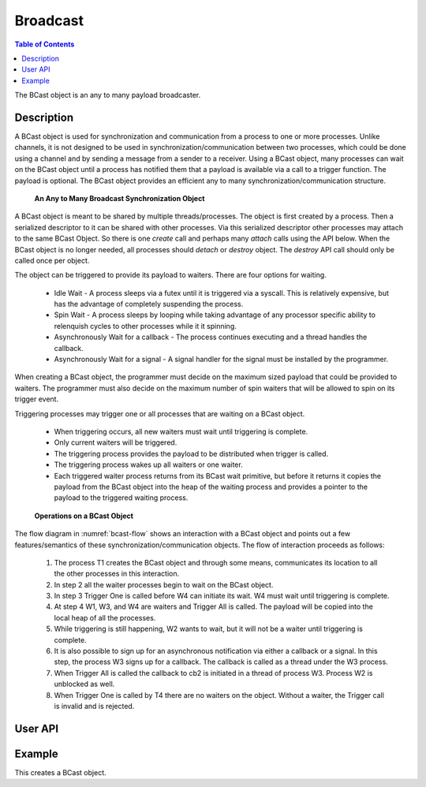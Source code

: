 .. _DragonCoreBCast:

Broadcast
+++++++++

.. contents:: Table of Contents
    :local:

The BCast object is an any to many payload broadcaster.

Description
===========

A BCast object is used for synchronization and communication from a process to one or more processes. Unlike
channels, it is not designed to be used in synchronization/communication between two processes, which could be
done using a channel and by sending a message from a sender to a receiver. Using a BCast object, many
processes can wait on the BCast object until a process has notified them that a payload is available via a
call to a trigger function. The payload is optional. The BCast object provides an efficient any to many
synchronization/communication structure.

.. figure:: image/bcast.png
    :scale: 75%
    :name: bcast 

    **An Any to Many Broadcast Synchronization Object**

A BCast object is meant to be shared by multiple threads/processes. The object is first created by a process.
Then a serialized descriptor to it can be shared with other processes. Via this serialized descriptor other
processes may attach to the same BCast Object. So there is one *create* call and perhaps many
*attach* calls using the API below. When the BCast object is no longer
needed, all processes should *detach* or *destroy* object. The *destroy* API call should only be called once
per object.

The object can be triggered to provide its payload to waiters. There are four options for waiting.

    * Idle Wait - A process sleeps via a futex until it is triggered via a syscall. This is relatively
      expensive, but has the advantage of completely suspending the process.
    * Spin Wait - A process sleeps by looping while taking advantage of any processor specific ability
      to relenquish cycles to other processes while it it spinning.
    * Asynchronously Wait for a callback - The process continues executing and a thread handles the callback.
    * Asynchronously Wait for a signal - A signal handler for the signal must be installed by the programmer.

When creating a BCast object, the programmer must decide on the maximum sized payload that could be provided to waiters.
The programmer must also decide on the maximum number of spin waiters that will be allowed to spin on its trigger event.

Triggering processes may trigger one or all processes that are waiting on a BCast object.

    * When triggering occurs, all new waiters must wait until triggering is complete.
    * Only current waiters will be triggered.
    * The triggering process provides the payload to be distributed when trigger is called.
    * The triggering process wakes up all waiters or one waiter.
    * Each triggered waiter process returns from its BCast wait primitive, but before it returns
      it copies the payload from the BCast object into the heap of the waiting process and provides
      a pointer to the payload to the triggered waiting process.


.. figure:: image/bcastflow.svg
    :scale: 75%
    :name: bcast-flow 

    **Operations on a BCast Object**

The flow diagram in :numref:`bcast-flow` shows an interaction with a BCast object and points out a few features/semantics
of these synchronization/communication objects. The flow of interaction proceeds as follows:

    #. The process T1 creates the BCast object and through some means, communicates its location to all the other
       processes in this interaction.
    #. In step 2 all the waiter processes begin to wait on the BCast object.
    #. In step 3 Trigger One is called before W4 can initiate its wait. W4 must wait until triggering is complete.
    #. At step 4 W1, W3, and W4 are waiters and Trigger All is called. The payload will be copied into the local heap of all
       the processes.
    #. While triggering is still happening, W2 wants to wait, but it will not be a waiter until triggering is complete.
    #. It is also possible to sign up for an asynchronous notification via either a callback or a signal. In this step, the
       process W3 signs up for a callback. The callback is called as a thread under the W3 process.
    #. When Trigger All is called the callback to cb2 is initiated in a thread of process W3. Process W2 is unblocked as well.
    #. When Trigger One is called by T4 there are no waiters on the object. Without a waiter, the Trigger call is invalid
       and is rejected.

User API
========

.. doxygenfile:: bcast.c


Example
=======

.. FIXME - This example is not complete. Placeholder only.

This creates a BCast object. 

.. code-block:: C
    :linenos:
    :caption: **A BCast Example**

    #include <dragon/bcast.h>
    #include <dragon/return_codes.h>
    #include <stdio.h>
    #include <stdlib.h>
    #include <time.h>

    #define TRUE 1
    #define FALSE 0

    #define SERFILE "bcast_serialized.dat"
    #define MFILE "bcast_test"
    #define M_UID 0

    #define FAILED 1
    #define SUCCESS 0

    int create_pool(dragonMemoryPoolDescr_t* mpool) {
        /* Create a memory pool to allocate messages and a Channel out of */
        size_t mem_size = 1UL<<31;
        printf("Allocating pool of size %lu bytes.\n", mem_size);

        dragonError_t derr = dragon_memory_pool_create(mpool, mem_size, MFILE, M_UID, NULL);
        if (derr != DRAGON_SUCCESS) {
            char * errstr = dragon_getlasterrstr();
            printf("Failed to create the memory pool.  Got EC=%i\nERRSTR = \n%s\n",derr, errstr);
            return FAILED;
        }

        return SUCCESS;
    }

    void check_result(dragonError_t err, dragonError_t expected_err, int* tests_passed, int* tests_attempted) {
        (*tests_attempted)++;

        if (err != expected_err) {
            printf("Test %d Failed with error code %s\n", *tests_attempted, dragon_get_rc_string(err));
            printf("%s\n", dragon_getlasterrstr());
        }
        else
            (*tests_passed)++;
    }

    int main(int argc, char* argv[]) {

        timespec_t t1, t2;
        int tests_passed = 0;
        int tests_attempted = 0;
        dragonMemoryPoolDescr_t pool;

        if (create_pool(&pool) != SUCCESS) {
            printf("Could not create memory pool for bcast tests.\n");
            return FAILED;
        }

        dragonBCastDescr_t bd, bd2;
        dragonBCastSerial_t bd_ser;

        dragonError_t err;

        // create in memory pool
        err = dragon_bcast_create(&pool, 128, 10, NULL, &bd);

        check_result(err, DRAGON_SUCCESS, &tests_passed, &tests_attempted);

        // destroy from memory pool
        err = dragon_bcast_destroy(&bd);

        check_result(err, DRAGON_SUCCESS, &tests_passed, &tests_attempted);

        // destroy already destroyed bcast object
        err = dragon_bcast_destroy(&bd);

        check_result(err, DRAGON_MAP_KEY_NOT_FOUND, &tests_passed, &tests_attempted);

        size_t sz;
        err = dragon_bcast_size(256, 10, NULL, &sz);

        check_result(err, DRAGON_SUCCESS, &tests_passed, &tests_attempted);

        tests_attempted++;

        if (sz < 256)
            printf("Test %d Failed. The required size was too small.\n", tests_attempted);
        else
            tests_passed++;

        void* ptr = malloc(sz);

        err = dragon_bcast_create_at(ptr, 256, 10, NULL, &bd);

        check_result(err, DRAGON_SUCCESS, &tests_passed, &tests_attempted);

        err = dragon_bcast_serialize(&bd, &bd_ser);

        check_result(err, DRAGON_BCAST_NOT_SERIALIZABLE, &tests_passed, &tests_attempted);

        err = dragon_bcast_destroy(&bd);

        check_result(err, DRAGON_SUCCESS, &tests_passed, &tests_attempted);

        // create in memory pool
        err = dragon_bcast_create(&pool, 128, 10, NULL, &bd);

        check_result(err, DRAGON_SUCCESS, &tests_passed, &tests_attempted);

        err = dragon_bcast_serialize(&bd, &bd_ser);

        check_result(err, DRAGON_SUCCESS, &tests_passed, &tests_attempted);

        err = dragon_bcast_attach(&bd_ser, &bd2);

        check_result(err, DRAGON_SUCCESS, &tests_passed, &tests_attempted);

        err = dragon_bcast_detach(&bd2);

        check_result(err, DRAGON_SUCCESS, &tests_passed, &tests_attempted);

        // This won't succeed because detaching the same BCast object just prior
        // to this call, removes it from the umap. You can't detach and destroy
        // the same BCast object.
        err = dragon_bcast_destroy(&bd);

        check_result(err, DRAGON_MAP_KEY_NOT_FOUND, &tests_passed, &tests_attempted);

        err = dragon_bcast_attach(&bd_ser, &bd2);

        check_result(err, DRAGON_SUCCESS, &tests_passed, &tests_attempted);

        err = dragon_bcast_serial_free(&bd_ser);

        check_result(err, DRAGON_SUCCESS, &tests_passed, &tests_attempted);

        err = dragon_bcast_destroy(&bd2);

        check_result(err, DRAGON_SUCCESS, &tests_passed, &tests_attempted);

        dragon_memory_pool_destroy(&pool);

        printf("Passed %d of %d tests.\n", tests_passed, tests_attempted);

        return 0;
    }
